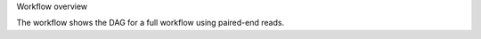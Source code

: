 Workflow overview

The workflow shows the DAG for a full workflow using paired-end reads.

.. thumbnail:: /_static/dag_paired_end.png
